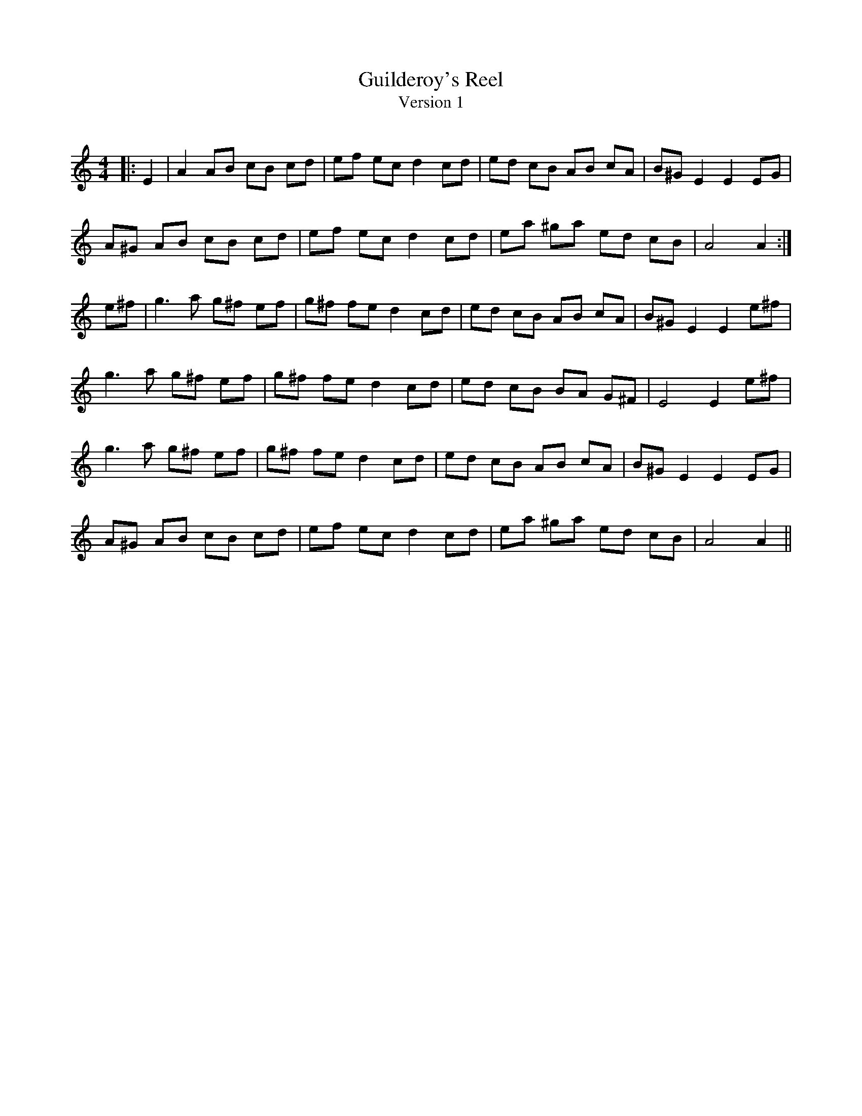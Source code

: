 X:1
T: Guilderoy's Reel
T: Version 1
R:Reel
Q: 232
K:Am
M:4/4
L:1/8
|:E2|A2 AB cB cd|ef ec d2 cd|ed cB AB cA|B^G E2 E2 EG|
A^G AB cB cd|ef ec d2 cd|ea ^ga ed cB|A4 A2:|
e^f|g3a g^f ef|g^f fe d2 cd|ed cB AB cA|B^G E2 E2 e^f|
g3a g^f ef|g^f fe d2 cd|ed cB BA G^F|E4 E2 e^f|
g3a g^f ef|g^f fe d2 cd|ed cB AB cA|B^G E2 E2 EG|
A^G AB cB cd|ef ec d2 cd|ea ^ga ed cB|A4 A2||
